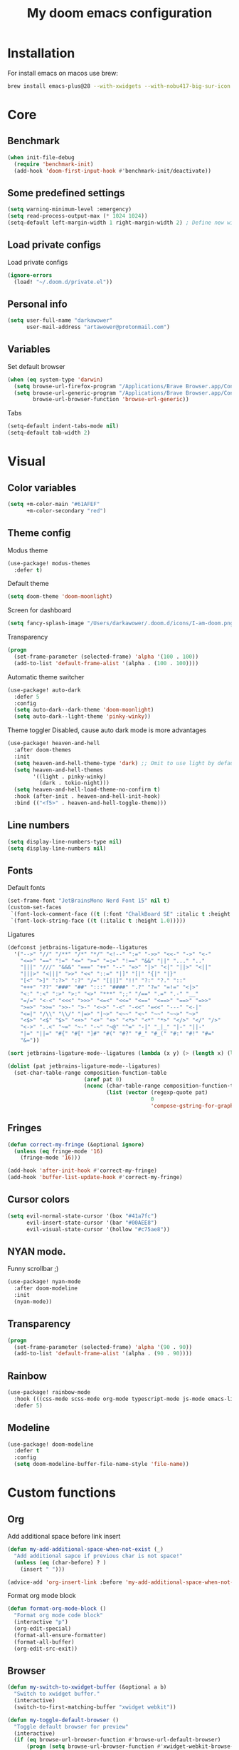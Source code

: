 #+TITLE: My doom emacs configuration
#+STARTUP: content


* Installation
For install emacs on macos use brew:

#+BEGIN_SRC bash :tangle no
brew install emacs-plus@28 --with-xwidgets --with-nobu417-big-sur-icon --with-no-frame-refocus --with-native-comp --with-dbus --with-imagemagick
#+END_SRC
* Core
** Benchmark
#+BEGIN_SRC emacs-lisp
(when init-file-debug
  (require 'benchmark-init)
  (add-hook 'doom-first-input-hook #'benchmark-init/deactivate))
#+END_SRC
** Some predefined settings
#+BEGIN_SRC emacs-lisp
(setq warning-minimum-level :emergency)
(setq read-process-output-max (* 1024 1024))
(setq-default left-margin-width 1 right-margin-width 2) ; Define new widths.
#+END_SRC
** Load private configs
Load private configs
#+BEGIN_SRC emacs-lisp
(ignore-errors
  (load! "~/.doom.d/private.el"))
#+END_SRC
** Personal info
#+BEGIN_SRC emacs-lisp
(setq user-full-name "darkawower"
      user-mail-address "artawower@protonmail.com")
#+END_SRC
** Variables
Set default browser
#+BEGIN_SRC emacs-lisp
(when (eq system-type 'darwin)
  (setq browse-url-firefox-program "/Applications/Brave Browser.app/Contents/MacOS/Brave Browser")
  (setq browse-url-generic-program "/Applications/Brave Browser.app/Contents/MacOS/Brave Browser"
        browse-url-browser-function 'browse-url-generic))

#+END_SRC

Tabs
#+BEGIN_SRC emacs-lisp
(setq-default indent-tabs-mode nil)
(setq-default tab-width 2)
#+END_SRC
* Visual
** Color variables
#+BEGIN_SRC emacs-lisp
(setq +m-color-main "#61AFEF"
      +m-color-secondary "red")
#+END_SRC
** Theme config
Modus theme
#+BEGIN_SRC emacs-lisp
(use-package! modus-themes
  :defer t)
#+END_SRC

Default theme
#+BEGIN_SRC emacs-lisp
(setq doom-theme 'doom-moonlight)
#+END_SRC

Screen for dashboard
#+BEGIN_SRC emacs-lisp
(setq fancy-splash-image "/Users/darkawower/.doom.d/icons/I-am-doom.png")

#+END_SRC

Transparency
#+BEGIN_SRC emacs-lisp
(progn
  (set-frame-parameter (selected-frame) 'alpha '(100 . 100))
  (add-to-list 'default-frame-alist '(alpha . (100 . 100))))
#+END_SRC

Automatic theme switcher

#+BEGIN_SRC emacs-lisp
(use-package! auto-dark
  :defer 5
  :config
  (setq auto-dark--dark-theme 'doom-moonlight)
  (setq auto-dark--light-theme 'pinky-winky))
#+END_SRC

Theme toggler
Disabled, cause auto dark mode is more advantages
#+BEGIN_SRC emacs-lisp :tangle no
(use-package! heaven-and-hell
  :after doom-themes
  :init
  (setq heaven-and-hell-theme-type 'dark) ;; Omit to use light by default
  (setq heaven-and-hell-themes
        '((light . pinky-winky)
          (dark . tokio-night)))
  (setq heaven-and-hell-load-theme-no-confirm t)
  :hook (after-init . heaven-and-hell-init-hook)
  :bind (("<f5>" . heaven-and-hell-toggle-theme)))
#+END_SRC

** Line numbers
#+BEGIN_SRC emacs-lisp
(setq display-line-numbers-type nil)
(setq display-line-numbers nil)
#+END_SRC
** Fonts
Default fonts
#+BEGIN_SRC emacs-lisp
(set-frame-font "JetBrainsMono Nerd Font 15" nil t)
(custom-set-faces
 `(font-lock-comment-face ((t (:font "ChalkBoard SE" :italic t :height 1.0))))
 `(font-lock-string-face ((t (:italic t :height 1.0)))))
#+END_SRC

Ligatures
#+BEGIN_SRC emacs-lisp
(defconst jetbrains-ligature-mode--ligatures
  '("-->" "//" "/**" "/*" "*/" "<!--" ":=" "->>" "<<-" "->" "<-"
    "<=>" "==" "!=" "<=" ">=" "=:=" "!==" "&&" "||" "..." ".."
    "|||" "///" "&&&" "===" "++" "--" "=>" "|>" "<|" "||>" "<||"
    "|||>" "<|||" ">>" "<<" "::=" "|]" "[|" "{|" "|}"
    "[<" ">]" ":?>" ":?" "/=" "[||]" "!!" "?:" "?." "::"
    "+++" "??" "###" "##" ":::" "####" ".?" "?=" "=!=" "<|>"
    "<:" ":<" ":>" ">:" "<>" "***" ";;" "/==" ".=" ".-" "__"
    "=/=" "<-<" "<<<" ">>>" "<=<" "<<=" "<==" "<==>" "==>" "=>>"
    ">=>" ">>=" ">>-" ">-" "<~>" "-<" "-<<" "=<<" "---" "<-|"
    "<=|" "/\\" "\\/" "|=>" "|~>" "<~~" "<~" "~~" "~~>" "~>"
    "<$>" "<$" "$>" "<+>" "<+" "+>" "<*>" "<*" "*>" "</>" "</" "/>"
    "<->" "..<" "~=" "~-" "-~" "~@" "^=" "-|" "_|_" "|-" "||-"
    "|=" "||=" "#{" "#[" "]#" "#(" "#?" "#_" "#_(" "#:" "#!" "#="
    "&="))

(sort jetbrains-ligature-mode--ligatures (lambda (x y) (> (length x) (length y))))

(dolist (pat jetbrains-ligature-mode--ligatures)
  (set-char-table-range composition-function-table
                        (aref pat 0)
                        (nconc (char-table-range composition-function-table (aref pat 0))
                               (list (vector (regexp-quote pat)
                                             0
                                             'compose-gstring-for-graphic)))))
#+END_SRC
** Fringes
#+BEGIN_SRC emacs-lisp
(defun correct-my-fringe (&optional ignore)
  (unless (eq fringe-mode '16)
    (fringe-mode '16)))

(add-hook 'after-init-hook #'correct-my-fringe)
(add-hook 'buffer-list-update-hook #'correct-my-fringe)
#+END_SRC
** Cursor colors
#+BEGIN_SRC emacs-lisp
(setq evil-normal-state-cursor '(box "#41a7fc")
      evil-insert-state-cursor '(bar "#00AEE8")
      evil-visual-state-cursor '(hollow "#c75ae8"))
#+END_SRC
** NYAN mode.
Funny scrollbar ;)
#+BEGIN_SRC emacs-lisp
(use-package! nyan-mode
  :after doom-modeline
  :init
  (nyan-mode))
#+END_SRC
** Transparency
#+BEGIN_SRC emacs-lisp
(progn
  (set-frame-parameter (selected-frame) 'alpha '(90 . 90))
  (add-to-list 'default-frame-alist '(alpha . (90 . 90))))
#+END_SRC
** Rainbow
#+BEGIN_SRC emacs-lisp
(use-package! rainbow-mode
  :hook (((css-mode scss-mode org-mode typescript-mode js-mode emacs-lisp-mode). rainbow-mode))
  :defer 5)
#+END_SRC
** Modeline
#+BEGIN_SRC emacs-lisp
(use-package! doom-modeline
  :defer t
  :config
  (setq doom-modeline-buffer-file-name-style 'file-name))
#+END_SRC
* Custom functions
** Org
Add additional space before link insert
#+BEGIN_SRC emacs-lisp
(defun my-add-additional-space-when-not-exist (_)
  "Add additional sapce if previous char is not space!"
  (unless (eq (char-before) ? )
    (insert " ")))

(advice-add 'org-insert-link :before 'my-add-additional-space-when-not-exist)
#+END_SRC

Format org mode block
#+BEGIN_SRC emacs-lisp
(defun format-org-mode-block ()
  "Format org mode code block"
  (interactive "p")
  (org-edit-special)
  (format-all-ensure-formatter)
  (format-all-buffer)
  (org-edit-src-exit))
#+END_SRC
** Browser
#+BEGIN_SRC emacs-lisp
(defun my-switch-to-xwidget-buffer (&optional a b)
  "Switch to xwidget buffer."
  (interactive)
  (switch-to-first-matching-buffer "xwidget webkit"))

(defun my-toggle-default-browser ()
  "Toggle default browser for preview"
  (interactive)
  (if (eq browse-url-browser-function #'browse-url-default-browser)
      (progn (setq browse-url-browser-function #'xwidget-webkit-browse-url)
             (advice-add 'browse-url :after #'my-switch-to-xwidget-buffer))
    (progn
      (setq browse-url-browser-function #'browse-url-default-browser)
      (advice-remove 'browse-url #'my-switch-to-xwidget-buffer))))
#+END_SRC
** Navigation
#+BEGIN_SRC emacs-lisp
(defun switch-to-first-matching-buffer (regex)
  (switch-to-buffer (car (remove-if-not (apply-partially #'string-match-p regex)
                                        (mapcar #'buffer-name (buffer-list))))))
#+END_SRC

Focus buffer by name
#+BEGIN_SRC emacs-lisp
(defun +select-window-by-name (regexp)
  "Selects the window with buffer NAME"
  (select-window
   (car (seq-filter
     (lambda (window)
       (string-match-p regexp (buffer-name (window-buffer window))))
     (window-list-1 nil 0 t)))))
#+END_SRC

#+RESULTS:
: +select-window-by-name

** Terminal
#+BEGIN_SRC emacs-lisp
(defun my-remove-cr (&optional begin end)
  "Remove line prefixes ending with carriage-return.

BEGIN END specifies region, otherwise works on entire buffer."
  (save-excursion
    (goto-char (or begin (point-min)))
    (while (re-search-forward "^.*\033\\[2K\033\\[1G" end t)
      (replace-match ""))))
#+END_SRC
** Workspaces
#+BEGIN_SRC emacs-lisp
(defun toggle-maximize-buffer () "Maximize buffer"
       (interactive)
       (if (= 1 (length (window-list)))
           (jump-to-register '_)
         (progn
           (window-configuration-to-register '_)
           (delete-other-windows))))
#+END_SRC
** Register copy
Copy selected text to special register
#+BEGIN_SRC emacs-lisp
(defun xah-copy-to-register-1 ()
  "Copy current line or text selection to register 1.
See also: `xah-paste-from-register-1', `copy-to-register'.

;;;; Register copy past
URL `http://xahlee.info/emacs/emacs/elisp_copy-paste_register_1.html'
Version 2017-01-23"
  (interactive)
  (let ($p1 $p2)
    (if (region-active-p)
        (progn (setq $p1 (region-beginning))
               (setq $p2 (region-end)))
      (progn (setq $p1 (line-beginning-position))
             (setq $p2 (l(defun xah-paste-from-register-1 ()
                           "Paste text from register 1.
See also: `xah-copy-to-register-1', `insert-register'.
URL `http://xahlee.info/emacs/emacs/elisp_copy-paste_register_1.html'
Version 2015-12-08"
                           (interactive)
                           (when (use-region-p)
                             (delete-region (region-beginning) (region-end)))
                           (insert-register ?1 t))ine-end-position))))
    (copy-to-register ?1 $p1 $p2)
    (message "Copied to register 1: 「%s」." (buffer-substring-no-properties $p1 $p2))))
#+END_SRC
Paste copied text from register
#+BEGIN_SRC emacs-lisp
(defun xah-paste-from-register-1 ()
  "Paste text from register 1.
See also: `xah-copy-to-register-1', `insert-register'.
URL `http://xahlee.info/emacs/emacs/elisp_copy-paste_register_1.html'
Version 2015-12-08"
  (interactive)
  (when (use-region-p)
    (delete-region (region-beginning) (region-end)))
  (insert-register ?1 t))
#+END_SRC
** Open kitty
#+BEGIN_SRC emacs-lisp
(defun my-open-kitty-right-here ()
  "Open or switch kitty to root directory of current project."
  (interactive)
  (let* ((cmd (concat "open -a kitty.app --args \"cd\" " default-directory)))
    (shell-command cmd)))
#+END_SRC
** Copy file pathts
Copy path current dir
#+BEGIN_SRC emacs-lisp
(defun my-copy-pwd ()
  "Copy PWD command to clipboard"
  (interactive)
  (when (buffer-file-name)
    (kill-new (replace-regexp-in-string " " "\\\\\  " (file-name-directory (buffer-file-name))))))
#+END_SRC

Copy current file name
#+BEGIN_SRC emacs-lisp
(defun my-copy-file-name ()
  "Copy file name command to clipboard"
  (interactive)
  (when (buffer-file-name)
    (kill-new (file-name-nondirectory (buffer-file-name)))))
#+END_SRC

Copy full path
#+BEGIN_SRC emacs-lisp
(defun my-copy-full-path ()
  "Copy full path till file to clipboard"
  (interactive)
  (when (buffer-file-name)
    (kill-new (replace-regexp-in-string " " "\\\\\  " (buffer-file-name)))))
#+END_SRC
** Open vterm for current buffer
#+BEGIN_SRC emacs-lisp
(defun my-vterm-change-current-directory-to-active-buffer-pwd ()
  "Just exec CD to pwd of active buffer."
  (interactive)
  (when-let* ((file-name (buffer-file-name))
              (file-dir (file-name-directory file-name))
              (file-dir (replace-regexp-in-string " " "\\\\\  " file-dir)))
    (message "FILE: %s" file-dir)
    (save-window-excursion
      (switch-to-first-matching-buffer "vterm")
      (vterm-send-C-c)
      (vterm-send-string (concat "cd " file-dir))
      (vterm-send-return)
      )
    (evil-window-down 1)))
#+END_SRC
** Forge open remote file
#+BEGIN_SRC emacs-lisp
(defun my-forge-browse-buffer-file ()
  (interactive)
  (browse-url
   (let
       ((rev (cond ((and (boundp git-timemachine-mode) git-timemachine-mode) (git-timemachine-kill-revision))
                   ((and (boundp magit-gitflow-mode) magit-gitflow-mode) (magit-copy-buffer-revision))
                   (t "master")))
        (repo (forge-get-repository 'stub))
        (file (magit-file-relative-name buffer-file-name))
        (highlight
         (if
             (use-region-p)
             (let ((l1 (line-number-at-pos (region-beginning)))
                   (l2 (line-number-at-pos (- (region-end) 1))))
               (format "#L%d-L%d" l1 l2))
           ""
           )))
     (message "rev: %s" rev)
     (if (not file)
         (if-let ((path (forge--split-remote-url (forge--get-remote))))
                  (message "https://%s/%s/%s/commit/%s" (nth 0 path) (nth 1 path) (nth 2 path) rev)
           (user-error "Cannot browse non-forge remote %s" (forge--get-remote)))

       (forge--format repo "https://%h/%o/%n/blob/%r/%f%L"
                      `((?r . ,rev) (?f . ,file) (?L . ,highlight)))))))
#+END_SRC

#+RESULTS:
: my-forge-browse-buffer-file

** Toggle transparency
#+BEGIN_SRC emacs-lisp
(setq my-transparency-disabled-p t)
(defun my-toggle-transparency ()
  "Toggle transparency"
  (interactive)
  (let* ((not-transparent-p (and (boundp 'my-transparency-disabled-p) my-transparency-disabled-p))
         (alpha (if not-transparent-p 100 95)))
    (setq my-transparency-disabled-p (not not-transparent-p))
    (message "%s" alpha)
    (progn
      (set-frame-parameter (selected-frame) 'alpha `(,alpha . ,alpha))
      (add-to-list 'default-frame-alist `(alpha . (,alpha . ,alpha))))))
#+END_SRC

** Insert TODO attached to current git branch
#+BEGIN_SRC emacs-lisp
(defun my-insert-todo-by-current-git-branch ()
  "Insert todo for current git branch."
  (interactive)
  (let* ((branch-name (magit-get-current-branch))
         (vw (string-match "\\(?1:[A-Za-z0-9]+\/\\)\\(?2:VW-[0-9]+\\)" branch-name))
         (task-number (match-string 2 branch-name))
         (todo-msg (or task-number branch-name)))
    (insert (format "TODO: %s " todo-msg))
    (comment-line 1)
    ;; (forward-line 1)
    (previous-line)
    (end-of-line)
    (indent-according-to-mode)
    (evil-insert 1)))
#+END_SRC

#+RESULTS:
: my-insert-todo-by-current-git-branch

** Sass autofix
For correct work you need to install sass-lint-auto-fix
~yarn global add sass-lint-auto-fix~
#+BEGIN_SRC emacs-lisp
(defun my-run-sass-auto-fix ()
  "Run sass auto fix if cli tool exist"
  (interactive)
  (save-window-excursion
    (let ((default-directory (file-name-directory buffer-file-name)))
      (async-shell-command "sass-lint-auto-fix")
      ;; (revert-buffer-no-confirm)
      (message "SASS FORMATTED"))))
#+END_SRC
* Emacs internal (common)
** Banchmark
*** Profiler
#+BEGIN_SRC emacs-lisp
(use-package! explain-pause-mode
  :defer t)
#+END_SRC
*** Package startup speed
#+BEGIN_SRC emacs-lisp :tangle no
(use-package esup)
;; (package! benchmark-init
#+END_SRC
** Files
*** Dired batteries ;3
Dirvish.
#+BEGIN_SRC emacs-lisp
(use-package! dirvish
  :init
  (dirvish-override-dired-mode)
  :custom
  ;; Go back home? Just press `bh'
  (dirvish-bookmark-entries
   '(("h" "~/"                          "Home")
     ("d" "~/Downloads/"                "Downloads")))
  ;; (dirvish-header-line-format '(:left (path) :right (free-space)))
  (dirvish-mode-line-format ; it's ok to place string inside
   '(:left (sort file-time " " file-size symlink) :right (omit yank index)))
  ;; Don't worry, Dirvish is still performant even you enable all these attributes
  (dirvish-attributes '(all-the-icons file-size collapse subtree-state vc-state git-msg))
  ;; Maybe the icons are too big to your eyes
  (dirvish-all-the-icons-height 0.8)
  ;; In case you want the details at startup like `dired'
  ;; (dirvish-hide-details nil)
  :config
  ;; (dirvish-peek-mode)
  (setq dired-kill-when-opening-new-dired-buffer t)
  (setq dirvish-reuse-session t)
  ;; Dired options are respected except a few exceptions, see *In relation to Dired* section above
  (setq dired-dwim-target t)
  (setq delete-by-moving-to-trash t)
  (setq dirvish-default-layout '(1 0.3 0.7))
  ;; Enable mouse drag-and-drop files to other applications
  (setq dired-mouse-drag-files t)                   ; added in Emacs 29
  (setq mouse-drag-and-drop-region-cross-program t) ; added in Emacs 29
  (setq dired-listing-switches
        "-l --almost-all --human-readable --time-style=long-iso --group-directories-first --no-group")
  (setq dirvish-attributes '(vc-state subtree-state collapse git-msg file-size))
  (advice-add #'+dired/quit-all :after (lambda () (interactive) (dirvish-kill (dirvish-prop :dv))))
  :bind
  ;; Bind `dirvish|dirvish-side|dirvish-dwim' as you see fit
  (("C-c f" . dirvish-fd)
   :map dired-mode-map ; Dirvish respects all the keybindings in this map
   ("h" . dired-up-directory)
   ("j" . dired-next-line)
   ("k" . dired-previous-line)
   ("l" . dired-find-file)
   ("i" . wdired-change-to-wdired-mode)
   ("." . dired-omit-mode)
   ("b"   . dirvish-bookmark-jump)
   ("f"   . dirvish-file-info-menu)
   ("y"   . dirvish-yank-menu)
   ("N"   . dirvish-narrow)
   ("^"   . dirvish-history-last)
   ("s"   . dirvish-quicksort) ; remapped `dired-sort-toggle-or-edit'
   ("?"   . dirvish-dispatch)  ; remapped `dired-summary'
   ("TAB" . dirvish-subtree-toggle)
   ("SPC" . dirvish-history-jump)
   ("M-n" . dirvish-history-go-forward)
   ("M-p" . dirvish-history-go-backward)
   ("M-l" . dirvish-ls-switches-menu)
   ("M-m" . dirvish-mark-menu)
   ("M-f" . dirvish-toggle-fullscreen)
   ("M-s" . dirvish-setup-menu)
   ("M-e" . dirvish-emerge-menu)
   ("M-j" . dirvish-fd-jump)))
#+END_SRC
*** Treemacs
#+BEGIN_SRC emacs-lisp
(use-package! treemacs
  :defer t
  :bind (:map treemacs-mode-map
              ("@" . evil-execute-macro))
  :custom-face
  (font-lock-doc-face ((t (:inherit nil))))
  (doom-themes-treemacs-file-face ((t (:inherit font-lock-doc-face :slant italic))))
  (doom-themes-treemacs-root-face ((t (:inherit nil :slant italic))))
  (treemacs-root-face ((t (:inherit variable-pitch :slant italic))))
  :custom
  (treemacs-width 45)
  :config
  (setq doom-themes-treemacs-theme "doom-colors") ; use "doom-colors" for less minimal icon theme
  (doom-themes-treemacs-config)
  (doom-themes-org-config))
#+END_SRC
** Bookmarks
Bookmark for navigation inside file
#+BEGIN_SRC emacs-lisp
(use-package! bm
  :defer t
  :custom-face
  (bm-face ((t (:foreground ,+m-color-secondary))))
  :bind (("C-M-n" . bm-next)
         ("C-M-p" . bm-previous)
         ("s-b" . bm-toggle)))
#+END_SRC

Doom bookmarks
#+BEGIN_SRC emacs-lisp
(use-package! bookmark
  :defer t
  :config
  (setq bookmark-save-flag 1)
  (setq bookmark-default-file "~/.doom.d/bookmarks"))
#+END_SRC
** Terminal
#+BEGIN_SRC emacs-lisp
(use-package! vterm-toggle
  :defer t
  :bind (:map evil-normal-state-map
              ("SPC t ]" . vterm-toggle-forward)
              ("SPC t [" . vterm-toggle-backward)
              ("SPC t n" . (lambda () (interactive)
                             (let ((current-buffer-name (buffer-name)))
                               (vterm-toggle--new)
                               (delete-window)
                               (display-buffer current-buffer-name)
                               (vterm-toggle-forward))))
              ("SPC t x" . (lambda (args) (interactive "P")
                             (when (string-match "vterm" (buffer-name))
                               (let ((kill-buffer-query-functions nil))
                                 (kill-this-buffer)
                                 (+vterm/toggle args)))))
              ("SPC o h" . (lambda () (interactive)
                             (+vterm/toggle t)))
              ("SPC t h" . vterm-toggle-hide)
              ("SPC t k" . my-open-kitty-right-here))
  :config
  (setq vterm-kill-buffer-on-exit nil)
  (setq vterm-toggle-scope 'project))
#+END_SRC
** Highlgith todos
#+BEGIN_SRC emacs-lisp
(use-package! hl-todo
  :defer 2
  :config
  (setq hl-todo-keyword-faces
        '(("TODO"   . "#E5C07B")
          ("FIXME"  . "#E06C75")
          ("DEBUG"  . "#C678DD")
          ("REFACTOR"  . "#C678DD")
          ("GOTCHA" . "#FF4500")
          ("NOTE"   . "#98C379")
          ("QUESTION"   . "#98C379")
          ("STUB"   . "#61AFEF")))
  (global-hl-todo-mode 1))
#+END_SRC
** Secret mode
Something like screenserver
#+BEGIN_SRC emacs-lisp
(use-package! secret-mode
  :defer t)
#+END_SRC
** Folding
#+BEGIN_SRC emacs-lisp :tangle no
(use-package! origami
  :defer 2
  :bind (:map evil-normal-state-map
              ("SPC z a" . origami-toggle-node)
              ("SPC z r" . origami-open-all-nodes)
              ("SPC z m" . origami-close-all-node))
  :hook ((ng2-html-mode html-mode) . origami-mode))
#+END_SRC
** Outline
#+BEGIN_SRC emacs-lisp
(use-package! outline-minor-faces
  :after outline
  :config (add-hook 'outline-minor-mode-hook
                    'outline-minor-faces-add-font-lock-keywords))
#+END_SRC
** Help tools
*** HOLD Sideline
#+BEGIN_SRC emacs-lisp :tangle no
(use-package! sideline
  :hook (lsp-mode-hook . sideline-mode)
  :init
  (setq sideline-backends-right '(sideline-lsp))
  :defer 2)
#+END_SRC
*** Hydra
#+BEGIN_SRC emacs-lisp
(use-package! hydra
  :defer t)
#+END_SRC

* Keybindings
** Global keys
#+BEGIN_SRC emacs-lisp
(global-set-key (kbd "C-S-k") 'shrink-window)
(global-set-key (kbd "s-y") 'yas-expand)
(global-set-key (kbd "<C-S-up>") 'shrink-window)
(global-set-key (kbd "C-S-j") 'enlarge-window)
(global-set-key (kbd "<C-S-down>") 'enlarge-window)
(global-set-key (kbd "C-S-l") 'enlarge-window-horizontally)
(global-set-key (kbd "C-S-h") 'shrink-window-horizontally)
(global-set-key (kbd "C-c l") 'smerge-keep-lower)
(global-set-key (kbd "C-c u") 'smerge-keep-upper)
(global-set-key (kbd "C-c a") 'smerge-keep-all)
(global-set-key (kbd "C-c j") 'smerge-next)
(global-set-key (kbd "C-c k") 'smerge-prev)

(global-set-key (kbd "s-e") 'emmet-expand-line)
(global-set-key (kbd "C-s") 'save-buffer)
(define-key evil-normal-state-map (kbd "SPC w w") 'ace-window)
#+END_SRC

** Multilanguage
Use keys independ off current language pair
#+BEGIN_SRC emacs-lisp
(use-package! reverse-im
  :defer 5
  :config
  (reverse-im-activate "russian-computer"))
#+END_SRC
** Evil
More info could be found [[https://github.com/noctuid/evil-guide][here]] sd
** Evil leader
#+BEGIN_SRC emacs-lisp
(use-package! evil-leader
  :after evil
  :bind (:map evil-normal-state-map
         ("f" . avy-goto-word-1)
         ("SPC n r f" . org-roam-node-find)
         ("SPC t a" . treemacs-add-project-to-workspace)
         ("SPC g t" . git-timemachine)
         ;; Compilation
         ("SPC c v" . (lambda ()
                        (interactive)
                        (compilation-display-error)
                        (+select-window-by-name "*compilation.*")))
         ;; CUSTOM
         ("SPC t i" . my-insert-todo-by-current-git-branch)
         ;; Org mode
         ("SPC d t" . org-time-stamp-inactive)
         ("SPC d T" . org-time-stamp)
         ("SPC r p" . +python/open-ipython-repl)
         ("SPC r n" . nodejs-repl)
         ("SPC t t" . ivy-magit-todos)
         ("SPC v t t" . my-toggle-transparency)
         ;; TODO: add check might be roam buffer already opened?
         ("SPC r u" . (lambda () (interactive)
                        (org-roam-ui-open)
                        (run-at-time "0.3 sec" nil (lambda () (org-roam-ui-sync-theme) (my-switch-to-xwidget-buffer)))))
         ("SPC j" . ace-window)
         ("SPC w f" . ace-window)
         ("s-Y" . xah-paste-from-register-1)
         ("s-p" . yank-from-kill-ring)
         ("s-r" . (lambda () (interactive) (set-mark-command nil) (evil-avy-goto-char)))
         ("SPC y k" . yank-from-kill-ring)
         ("s-." . ace-window)
         ;; Git
         ("SPC g o f" . my-forge-browse-buffer-file)
         :map evil-insert-state-map
         ("s-Y" . xah-copy-to-register-1)
         ("s-P" . xah-paste-from-register-1)
         ("s-p" . yank-from-kill-ring)
         ("s-." . ace-window)
         :map evil-visual-state-map
         ("s-Y" . xah-copy-to-register-1)
         ("s-P" . xah-paste-from-register-1)
         ("s-." . ace-window)
         ("SPC r r" . query-replace))
  :init
  (global-evil-leader-mode)
  :config
  (setq-default evil-kill-on-visual-paste nil)
  (evil-leader/set-key
    ;; "f" 'evil-find-char
    "f" 'avy-goto-char
    "b" 'my-switch-to-xwidget-buffer
    "x" 'my-ecmascript-formatter
    "k" 'save-buffer-without-dtw
    "w" 'avy-goto-word-0
    "]" 'flycheck-next-error
    "[" 'flycheck-previous-error

    "d" 'dap-debug
    "\\" 'ace-window

    "o" 'org-mode
    "q" 'kill-current-buffer
    "v" 'vterm
    "`" 'vterm-toggle-cd
    "i" 'git-messenger:popup-message
    "t" 'google-translate-smooth-translate
    "T" 'google-translate-query-translate

    "a" 'counsel-org-agenda-headlines
    "c" 'dired-create-empty-file
    "p" '+format/buffer
    "s" 'publish-org-blog
    "g" 'ace-window
    ;; Evil
    "=" 'evil-record-macro
    "-" 'evil-execute-macro
    "0" 'my-toggle-default-browser
    ;; "=" 'kmacro-start-macro-or-insert-counter
    ;; Lsp
    "h" 'lsp-ui-doc-show
    "e" 'lsp-treemacs-errors-list
    "l" 'lsp-execute-code-action

    "r" 'treemacs-select-window

    "m" 'toggle-maximize-buffer
    "y" 'yas-expand))
#+END_SRC

** Evil quick jump to bracket
#+BEGIN_SRC emacs-lisp
(use-package! evil-matchit
  :defer t)

(evilmi-load-plugin-rules '(ng2-html-mode) '(html))
(global-evil-matchit-mode 1)

#+END_SRC
* Navigation
** Quick navigation
#+BEGIN_SRC emacs-lisp
(use-package! avy
  :defer t
  :bind (:map evil-normal-state-map
              ("SPC k l" . avy-kill-whole-line)
              ("SPC k r" . avy-kill-region))
  :custom
  (avy-single-candidate-jump t)
  (avy-keys '(?w ?e ?r ?t ?y ?u ?i ?o ?p ?a ?s ?d ?f ?g ?h ?j ?k ?l ?z ?x ?c ?v ?b ?n ?m)))
#+END_SRC
** Quick switcher betwee windows
#+BEGIN_SRC emacs-lisp
#+END_SRC
* Compilation
** Vertico
#+BEGIN_SRC emacs-lisp
(use-package! vertico
  :defer t
  :bind (:map vertico-map
              ("C-d" . (lambda ()
                         (interactive)
                         (kill-whole-line)
                         (insert "~/")))
              ("C-o" . (lambda ()
                         (interactive)
                         (embark-act)))
              ("C-r" . (lambda ()
                         (interactive)
                         (kill-whole-line)
                         (insert "/")))
              ("s-<return>" . vertico-exit-input)))
#+END_SRC
* Productivity
** Time track
Best time tracker resource
#+BEGIN_SRC emacs-lisp
(use-package! wakatime-mode
  :defer 3
  :config
  (global-wakatime-mode))
#+END_SRC
** TODO Ui widget
My custom package for quick showing wakatime statistic
/Need to fix modeline elem, also warkning about lambda/
#+BEGIN_SRC emacs-lisp
(use-package! wakatime-ui
  :load-path "~/.doom.d/"
  :defer 4
  :custom
  ;; (wakatim-ui-schedule-url "https://wakatime.com/share/@darkawower/bb8cf0d7-3554-4297-ac4d-01f8a155073c.svg")
  (wakatim-ui-schedule-url "https://wakatime.com/share/@darkawower/af1bfb85-2c8b-44e4-9873-c4a91b512e8d.png")
  :config
  (wakatime-ui-mode))
#+END_SRC
* Spell checker
** Spelling
#+BEGIN_SRC emacs-lisp
(defun my-set-spellfu-faces ()
  "Set faces for correct spell-fu working"
  (interactive)
  (setq spell-fu-faces-include '(tree-sitter-hl-face:comment
                                 tree-sitter-hl-face:doc
                                 tree-sitter-hl-face:string
                                 tree-sitter-hl-face:function
                                 tree-sitter-hl-face:variable
                                 tree-sitter-hl-face:type
                                 tree-sitter-hl-face:method
                                 tree-sitter-hl-face:function.method
                                 tree-sitter-hl-face:function.special
                                 tree-sitter-hl-face:attribute
                                 font-lock-comment-face
                                 font-lock-doc-face
                                 font-lock-string-face
                                 lsp-face-highlight-textual
                                 default))
  (setq spell-fu-faces-exclude (append spell-fu-faces-exclude
                                       '(diredfl-file-name))))
(use-package! spell-fu
  :bind (:map evil-normal-state-map
              ("z g" . spell-fu-word-add))
  :defer 2
  :config
  (setq ispell-program-name "aspell")
  (setq spell-fu-directory "~/.doom.d/dictionary")
  (setq ispell-program-name "aspell"
        ;;           ;; Notice the lack of "--run-together"
        ispell-extra-args '("--sug-mode=ultra" "--lang=en_US" "--run-together" "--run-together-limit=56"))
  (setq spell-fu-ignore-modes '(dired-mode vterm-mode elfeed-search-mode))

  (add-hook 'spell-fu-mode-hook
            (lambda ()
              (spell-fu-dictionary-add (spell-fu-get-ispell-dictionary "en"))
              (spell-fu-dictionary-add (spell-fu-get-ispell-dictionary "ru"))
              (spell-fu-dictionary-add
               (spell-fu-get-personal-dictionary "en-personal" "/Users/darkawower/.doom.d/dictionary/.pws"))
              (spell-fu-dictionary-add
               (spell-fu-get-personal-dictionary "ru-personal" "/Users/darkawower/.doom.d/dictionary/ru.pws"))))

  ;; Camel case support
  (setq-default spell-fu-word-regexp
                (rx
                 (or
                  ;; lowercase
                  (seq
                   (one-or-more lower)
                   (opt
                    (any "'’")
                    (one-or-more lower)
                    word-end))

                  ;; capitalized
                  (seq
                   upper
                   (zero-or-more lower)
                   (opt
                    (any "'’")
                    (one-or-more lower)
                    word-end))

                  ;; uppercase
                  (seq
                   (one-or-more upper)
                   (opt
                    (any "'’")
                    (one-or-more upper)
                    word-end)))))

  (defun cs/spell-fu-check-range (pos-beg pos-end)
    (let (case-fold-search)
      (spell-fu-check-range-default pos-beg pos-end)))

  (setq-default spell-fu-check-range #'cs/spell-fu-check-range)
  (global-spell-fu-mode)
  (my-set-spellfu-faces))
#+END_SRC
** Grammar
#+BEGIN_SRC emacs-lisp
(use-package! lsp-grammarly
  :defer t)
  ;; :hook (text-mode . (lambda ()
  ;;                      (require 'lsp-grammarly)
  ;;                      (lsp-deferred))))
#+END_SRC
** Google translate
#+BEGIN_SRC emacs-lisp
(use-package! google-translate
  :defer 10
  :bind
  (:map google-translate-minibuffer-keymap
        ("C-k" . google-translate-next-translation-direction)
        ("C-n" . google-translate-next-translation-direction)
        ("C-l" . google-translate-next-translation-direction))
  :config
  (require 'google-translate-smooth-ui)
  (setq google-translate-backend-method 'curl)
  (setq google-translate-pop-up-buffer-set-focus t)
  (setq google-translate-translation-directions-alist
        '(("en" . "ru") ("ru" . "en") ))
  (defun google-translate--search-tkk () "Search TKK." (list 430675 2721866130)))
#+END_SRC
* Programming
** Error check
*** Flycheck
#+BEGIN_SRC emacs-lisp
(use-package! flycheck
  :defer 2
  :bind (:map evil-normal-state-map
              ("SPC f ]" . flycheck-next-error)
              ("SPC f [" . flycheck-previous-error)
              ("SPC e l" . flycheck-list-errors)))
#+END_SRC

** Formatters
#+BEGIN_SRC emacs-lisp
(use-package! format-all
  :defer t
  ;; :hook ((js2-mode typescript-mode ng2-html-mode ng2-ts-mode go-mode) . format-all-mode)
  :hook ((json-mode go-mode dart-mode) . format-all-mode)
  :config
  (add-to-list '+format-on-save-enabled-modes 'typescript-mode t)
  (add-to-list '+format-on-save-enabled-modes 'ng2-mode t)
  (add-to-list '+format-on-save-enabled-modes 'js2-mode t))
#+END_SRC

Prettier
#+BEGIN_SRC emacs-lisp
(use-package! prettier
  :defer 5
  :hook ((typescript-tsx-mode typescript-mode js2-mode json-mode ng2-mode ng2-html-mode html-mode) . prettier-mode)
  ;; :config
  ;; ;; This should prevent reset of encoding
  ;; (defun custom-prettier ()
  ;;   (interactive)
  ;;   (when (member major-mode '(js2-mode typescript-mode typescript-tsx-mode ng2-html-mode vue-mode web-mode ng2-ts-mode))
  ;;     (prettier-prettify)))
  ;; (add-hook 'before-save-hook #'custom-prettier t)
  ;; :hook ((js2-mode typescript-mode ng2-html-mode vue-mode web-mode) . prettier-mode)
  )
#+END_SRC

#+RESULTS:
| prettier-mode | er/add-html-mode-expansions | tree-sitter-hl-mode | emmet-mode | auto-rename-tag-mode |

** Editing
*** Quick log inserting
#+BEGIN_SRC emacs-lisp
(use-package! turbo-log
  :defer t
  :bind (("C-s-l" . turbo-log-print)
         ("C-s-i" . turbo-log-print-immediately)
         ("C-s-h" . turbo-log-comment-all-logs)
         ("C-s-s" . turbo-log-uncomment-all-logs)
         ("C-s-x" . turbo-log-delete-all-logs)
         ("C-s-[" . turbo-log-paste-as-logger )
         ("C-s-]" . turbo-log-paste-as-logger-immediately))
  :custom
  (turbo-log-allow-insert-without-tree-sitter-p t)
  ;; (turbo-log-payload-format-template "")
  ;; (turbo-log-payload-format-template "\x1b[35m%s: ")
  (turbo-log-payload-format-template "%s: ")
  :config
  (turbo-log-configure
   :modes (typescript-mode js2-mode web-mode ng2-ts-mode js-mode)
   :strategy merge
   :post-insert-hooks (prettier-prettify lsp)
   :msg-format-template "'🦄: %s'"))
#+END_SRC
*** HOLD Autopair mode
NOTE: this package is used instead of electric pair mode
cause its simple, and it works in all cases.
#+BEGIN_SRC emacs-lisp :tangle no
(use-package! autopair
  :defer 5
  :config
  (autopair-global-mode))
#+END_SRC
*** HOLD Undo system
#+BEGIN_SRC emacs-lisp :tangle no
(use-package! vundo
  :defer 1
  :config
  ;; Take less on-screen space.
  (setq vundo-compact-display t)

  ;; Better contrasting highlight.
  (custom-set-faces
   '(vundo-node ((t (:foreground "#808080"))))
   '(vundo-stem ((t (:foreground "#808080"))))
   '(vundo-highlight ((t (:foreground "#FFFF00")))))

  ;; Use `HJKL` VIM-like motion, also Home/End to jump around.
  (define-key vundo-mode-map (kbd "l") #'vundo-forward)
  (define-key vundo-mode-map (kbd "<right>") #'vundo-forward)
  (define-key vundo-mode-map (kbd "h") #'vundo-backward)
  (define-key vundo-mode-map (kbd "<left>") #'vundo-backward)
  (define-key vundo-mode-map (kbd "j") #'vundo-next)
  (define-key vundo-mode-map (kbd "<down>") #'vundo-next)
  (define-key vundo-mode-map (kbd "k") #'vundo-previous)
  (define-key vundo-mode-map (kbd "<up>") #'vundo-previous)
  (define-key vundo-mode-map (kbd "<home>") #'vundo-stem-root)
  (define-key vundo-mode-map (kbd "<end>") #'vundo-stem-end)
  (define-key vundo-mode-map (kbd "q") #'vundo-quit)
  (define-key vundo-mode-map (kbd "C-g") #'vundo-quit)
  (define-key vundo-mode-map (kbd "RET") #'vundo-confirm))

(use-package! undo-fu-session
  :defer 1
  :config
  (global-undo-fu-session-mode))

(with-eval-after-load 'evil (evil-define-key 'normal 'global (kbd "C-M-u") 'vundo))
#+END_SRC
*** Automatic rename html/xml tags
#+BEGIN_SRC emacs-lisp
(use-package! auto-rename-tag
  :defer t
  :hook ((html-mode ng2-html-mode-hook vue-mode web-mode) . auto-rename-tag-mode)
  :config
  (auto-rename-tag-mode 1))
#+END_SRC
*** Case converter
Allow to transform PASCAL_CASE -> camelCase -> snake_case
#+BEGIN_SRC emacs-lisp
(use-package! string-inflection
  :defer t
  :bind ("C-s-c" . string-inflection-all-cycle))
#+END_SRC
** Help tools
*** Type from json
#+BEGIN_SRC emacs-lisp
(use-package! quicktype
  :defer t
  :bind (("C-x j v" . quicktype-json-to-type)
         ("C-x j p" . quicktype-paste-json-as-type)
         ("C-x j q" . quicktype)))
#+END_SRC
** LSP
*** Common lsp
#+BEGIN_SRC emacs-lisp
(use-package! lsp
  :hook ((clojure-mode
          scss-mode
          go-mode
          css-mode
          js-mode
          typescript-mode
          vue-mode
          web-mode
          ng2-html-mode
          ng2-ts-mode
          python-mode
          dart-mode
          typescript-tsx-mode) . lsp-deferred)
  :bind (:map evil-normal-state-map
              ("SPC f n" . flycheck-next-error)
              ("g i" . lsp-goto-implementation)
              ("SPC l a" . lsp-execute-code-action)
              ("SPC l r" . lsp-find-references)
              ("SPC l w" . lsp-restart-workspace)
              ("SPC r l" . lsp))
  :custom
  (lsp-headerline-breadcrumb-enable nil)
  (lsp-idle-delay 0.3)
  (lsp-enable-on-type-formatting nil)
  (lsp-eldoc-render-all nil)
  (lsp-prefer-flymake nil)
  (lsp-modeline-diagnostics-scope :workspace)
  (lsp-clients-typescript-server-args '("--stdio" "--tsserver-log-file" "/dev/stderr"))
  (lsp-yaml-schemas '((kubernetes . ["/auth-reader.yaml", "/deployment.yaml"])))
  ;; Disable bottom help info
  (lsp-signature-render-documentation nil)
  (lsp-signature-auto-activate nil)
  ;; (lsp-use-plists t)
  (lsp-enable-file-watchers nil)
  (lsp-file-watch-threshold 5000)
  :config
  (setq lsp-javascript-display-return-type-hints t)
  (setq lsp-json-schemas
        `[
          (:fileMatch ["ng-openapi-gen.json"] :url "https://raw.githubusercontent.com/cyclosproject/ng-openapi-gen/master/ng-openapi-gen-schema.json")
          (:fileMatch ["package.json"] :url "http://json-schema.org/draft-07/schema")
          ])
  (set-face-attribute 'lsp-face-highlight-read nil :background "#61AFEF")
  ;; Flycheck patch checkers
  (require 'flycheck)
  (require 'lsp-diagnostics)
  (lsp-diagnostics-flycheck-enable)
  ;; Golang
  (defun lsp-go-install-save-hooks ()
    (flycheck-add-next-checker 'lsp '(warning . go-gofmt) 'append)
    (flycheck-add-next-checker 'lsp '(warning . go-golint))
    (flycheck-add-next-checker 'lsp '(warning . go-errcheck))
    (flycheck-add-next-checker 'lsp '(warning . go-staticcheck))

    (add-hook 'before-save-hook #'lsp-format-buffer t t)
    (add-hook 'before-save-hook #'lsp-organize-imports t t))

  (add-hook 'go-mode-hook #'lsp-go-install-save-hooks)

  (setq lsp-idle-delay 0.5
        lsp-enable-symbol-highlighting t
        lsp-enable-snippet nil  ;; Not supported by company capf, which is the recommended company backend
        lsp-pyls-plugins-flake8-enabled nil)

  (setq lsp-disabled-clients '(html html-ls))
  (add-to-list 'lsp-file-watch-ignored "[/\\\\]\\venv\\'")
  (add-to-list 'lsp-file-watch-ignored "[/\\\\]\\pyenv\\'")
  (add-to-list 'lsp-file-watch-ignored "[/\\\\]\\.cache\\'")
  (set-face-attribute 'lsp-face-highlight-textual nil :background "#c0caf5")
  (setq lsp-eldoc-hook nil))
#+END_SRC
*** TODO Flutter (dart)
#+BEGIN_SRC emacs-lisp
  (use-package! lsp-dart
    :defer t
    :hook (dart-mode . (lambda () (interactive)
                         (add-hook 'after-save-hook
                                   (lambda ()
                                     ;; (flutter-run-or-hot-reload)
                                     (flutter-hot-restart)
                                     (message "flutter restarted")
                                     )
                                   t t)))
    :custom
    (lsp-dart-dap-flutter-hot-reload-on-save t)
    :config
    (defun lsp-dart-flutter-widget-guide--add-overlay-to (buffer line col string)
      "Add to BUFFER at LINE and COL a STRING overlay."
      (save-excursion
        (goto-char (point-min))
        (forward-line line)
        (move-to-column col)
        (when (string= lsp-dart-flutter-widget-guide-space (string (following-char)))
          (let ((ov (make-overlay (point) (1+ (point)) buffer)))
            (overlay-put ov 'category 'lsp-dart-flutter-widget-guide)
            (overlay-put ov 'display (propertize string
                                                 'face 'custom-comment-tag)))))))
#+END_SRC

#+RESULTS:
| (lambda nil (interactive) (add-hook 'after-save-hook (lambda nil (flutter-hot-restart) (message flutter restarted)) t t)) | (lambda nil (interactive) (add-hook 'after-save-hook (lambda nil (flutter-run-or-hot-reload) (message flutter restarted)) t t)) | flutter-test-mode | lsp-deferred | format-all-mode | rainbow-delimiters-mode |


*** Yaml lsp
#+BEGIN_SRC emacs-lisp
(use-package! lsp-yaml
  :defer t
  :hook (yaml-mode . lsp-mode))
#+END_SRC
*** LSP ui
#+BEGIN_SRC emacs-lisp
(use-package! lsp-ui
  :after lsp-mode
  :hook (lsp-mode . lsp-ui-mode)
  :config
  (setq lsp-ui-sideline-diagnostic-max-line-length 100
        lsp-ui-sideline-diagnostic-max-lines 8
        lsp-ui-doc-delay 2
        lsp-ui-doc-position 'top
        lsp-ui-doc-show-with-mouse nil
        lsp-ui-doc-border +m-color-main))
#+END_SRC
** Tree sitter (AST)
#+BEGIN_SRC emacs-lisp
(use-package! tree-sitter-langs)

(use-package! tree-sitter
  :after (tree-sitter-langs spell-fu)
  :hook ((go-mode typescript-mode css-mode typescript-tsx-mode html-mode scss-mode ng2-mode js-mode python-mode rust-mode ng2-ts-mode ng2-html-mode) . tree-sitter-hl-mode)
  :init
  (setq tsc-dyn-get-from nil)
  :config
  (setq tsc-dyn-get-from '(:github))
  (setq tsc-dyn-get-from nil)
  (advice-add 'tree-sitter-hl-mode :before 'my-set-spellfu-faces)
  (push '(ng2-html-mode . html) tree-sitter-major-mode-language-alist)
  (push '(ng2-ts-mode . typescript) tree-sitter-major-mode-language-alist)
  (push '(scss-mode . css) tree-sitter-major-mode-language-alist)
  (push '(scss-mode . typescript) tree-sitter-major-mode-language-alist)
  (tree-sitter-require 'tsx)
  (add-to-list 'tree-sitter-major-mode-language-alist '(typescript-tsx-mode . tsx)))

(use-package! tree-edit
  :defer t)

(use-package! evil-tree-edit
  :after tree-edit)

#+END_SRC

*** Edit throught emacs
#+BEGIN_SRC emacs-lisp
(use-package! tree-edit
  :defer t)

(use-package! evil-tree-edit
  :after tree-edit)

#+END_SRC
*** TEST Tree sitter docs
#+BEGIN_SRC emacs-lisp
(use-package ts-docstr
  :after tree-sitter
  :config
  (setq ts-docstr-key-support t)
  (setq ts-docstr-ask-on-enable t))
#+END_SRC
** Compilation
#+BEGIN_SRC emacs-lisp
(defun compile-eslint--find-filename ()
  "Find the filename for current error."
  (save-match-data
    (save-excursion
      (when (re-search-backward (rx bol (group "/" (+ any)) eol))
        (list (match-string 1))))))

;; (use-package! compile
;;   :defer t
;;   :config
(after! compile
  (setq compilation-scroll-output t)
  (setq compilation-error-regexp-alist '())
  (setq compilation-error-regexp-alist-alist '())


  ;; eslint https://github.com/Fuco1/compile-eslint/blob/master/compile-eslint.el
  (when (not compilation-error-regexp-alist-alist)
    (setq compilation-error-regexp-alist-alist '()))

  (let ((form `(eslint
                ,(rx-to-string
                  '(and (group (group (+ digit)) ":" (group (+ digit)))
                        (+ " ") (or "error" "warning")))
                compile-eslint--find-filename
                2 3 2 1)))

    (if (assq 'eslint compilation-error-regexp-alist-alist)
        (setf (cdr (assq 'eslint compilation-error-regexp-alist-alist)) (cdr form))
      (push form compilation-error-regexp-alist-alist)))
  (push 'eslint compilation-error-regexp-alist)



  (add-to-list 'compilation-error-regexp-alist '("^[[:blank:]]*\\([/_-\\.[:alnum:]]+\\):\\([[:digit:]]+\\):\\([[:digit:]]+\\) - error.*$" 1 2 3))
  ;; React
  (add-to-list 'compilation-error-regexp-alist '("[[:blank:]]*\\([/_\\.[:alnum:]-]+\\):\\([[:digit:]]+\\):\\([[:digit:]]+\\) - error.*$" 1 2 3))
  ;; Angular
  (add-to-list 'compilation-error-regexp-alist '("^Error: \\([_[:alnum:]-/.]*\\):\\([0-9]+\\):\\([0-9]+\\)" 1 2 3)))
#+END_SRC

#+RESULTS:
| (^Error: \([_[:alnum:]-/.]*\):\([0-9]+\):\([0-9]+\) 1 2 3) | ([[:blank:]]*\([/_\.[:alnum:]-]+\):\([[:digit:]]+\):\([[:digit:]]+\) - error.*$ 1 2 3) | (^[[:blank:]]*\([/_-\.[:alnum:]]+\):\([[:digit:]]+\):\([[:digit:]]+\) - error.*$ 1 2 3) | eslint |

** Autocomplete
*** Company mode
#+BEGIN_SRC emacs-lisp
(use-package! company
  :defer t
  :bind (:map evil-insert-state-map ("C-'" . company-yasnippet)
         :map company-active-map
         ("<escape>" . (lambda () (interactive)
                         (company-cancel)
                         (evil-normal-state))))
  :config
  (setq company-idle-delay 0.2)
  (setq company-quick-access-modifier 'super)
  (setq company-show-quick-access t)
  (setq company-minimum-prefix-length 1)
  (setq company-dabbrev-char-regexp "[A-z:-]")
  (custom-set-variables
   '(company-quick-access-keys '("1" "2" "3" "4" "5" "6" "7" "8" "9" "0"))
   '(company-quick-access-modifier 'super)))
#+END_SRC

#+RESULTS:
| lambda | nil | (interactive) | (company-cancel) | (evil-normal-state) |

*** Copilot
#+BEGIN_SRC emacs-lisp
(use-package! copilot
  :defer 5
  :bind
  ("s-]" . copilot-next-completion)
  ("s-[" . copilot-previous-completion)
  ("s-l" . copilot-accept-completion)
  ("s-j" . copilot-complete)
  ("s-;" . copilot-accept-completion-by-word)
  ;; :custom
  ;; (copilot-idle-delay 0.5)
  :config
  (setq copilot--previous-point nil)
  (setq copilot--previous-window-width nil)
  (copilot-diagnose)

  (defun copilot--preserve-positions ()
    (setq copilot--previous-point (point))
    (setq copilot--previous-window-width (blamer--real-window-width)))

  (defun copilot--positions-changed-p ()
    (or (not (equal (point)  copilot--previous-point))
        (not (equal (window-width) copilot--previous-window-width))))


  (defun copilot--rerender ()
    (when-let ((copilot--changed (copilot--positions-changed-p)))
      (copilot-clear-overlay)
      (copilot--preserve-positions)
      (blamer--clear-overlay)
      (when (evil-insert-state-p) (copilot-complete))))

  (add-hook 'post-command-hook #'copilot--rerender)
  ;; (add-hook 'evil-insert-state-exit-hook 'copilot-clear-overlay)
  (add-hook 'evil-insert-state-entry-hook (lambda ()
                                            (setq blamer--block-render-p t)
                                            (blamer--clear-overlay)))
  (add-hook 'evil-normal-state-entry-hook (lambda ()
                                            (message "Okay, now blamer should works correctly!")
                                            (setq blamer--block-render-p nil)
                                            (copilot-clear-overlay)))
  ;; (copilot-clear-overlay)) nil t)
  )
#+END_SRC
** Collaborations
#+BEGIN_SRC emacs-lisp
(use-package! floobits
  :defer t)
#+END_SRC
** Debug
#+BEGIN_SRC emacs-lisp
(use-package! dap-mode
  :defer t
  :bind (:map evil-normal-state-map
              ("SPC d n" . dap-next)
              ("SPC d i" . dap-step-in)
              ("SPC d o" . dap-step-out)
              ("SPC d c" . dap-continue)
              ("SPC d Q" . dap-disconnect)
              ("SPC d q" . dap-disconnect)
              ("SPC d d" . (lambda () (interactive)
                             (call-interactively #'dap-debug)
                             (set-window-buffer nil (current-buffer))))
              ("SPC d r" . dap-debug-recent)
              ("SPC d l" . dap-ui-locals)
              ("SPC d b" . dap-ui-breakpoints)
              ("SPC d s" . dap-ui-sessions)
              ("SPC d e" . dap-debug-last)
              ("SPC d p" . (lambda () (interactive)
                             (set-window-buffer nil (current-buffer))
                             (dap-breakpoint-toggle)))
              ("SPC d e" . dap-debug-edit-template))
  :init
  (dap-mode 1)
  (setq dap-auto-configure-features '(sessions locals))
  (require 'dap-go)
  (require 'dap-node))
#+END_SRC
* Programming languages and tools
** Emacs lisp
#+BEGIN_SRC emacs-lisp
(use-package! elisp-mode
  :defer t
  :hook ((emacs-lisp-mode . paren-face-mode)
         (emacs-lisp-mode . rainbow-delimiters-mode-disable))

  :bind (("C-c o" . outline-cycle)
         ("C-c r" . outline-show-all)
         ("C-c m" . outline-hide-body)
         ("C-c ]" . outline-next-heading)
         ("C-c [" . outline-previous-heading)
         ("C-c c" . counsel-outline)
         ("C-c e" . outline-hide-entry)
         ("C-c t" . outline-toggle-children)
         ("C-c b" . outline-cycle-buffer))
  :config
  (setq rainbow-delimiters-mode -1))
#+END_SRC

Package development. Building.
#+BEGIN_SRC emacs-lisp
(use-package! package-build
  :defer t)
#+END_SRC

Linter for custom packages
#+BEGIN_SRC emacs-lisp
(use-package! package-lint
  :defer t)
#+END_SRC
** Clojure
#+BEGIN_SRC emacs-lisp
(use-package! clojure-mode
  :hook ((clojure-mode . format-all-mode)
         (clojure-mode . paren-face-mode))
  :defer t)
#+END_SRC

REPL
#+BEGIN_SRC emacs-lisp
(use-package! cider
  :defer t)
#+END_SRC
** Typescript
#+BEGIN_SRC emacs-lisp
(setenv "TSSERVER_LOG_FILE" "/tmp/tsserver.log")
(use-package! typescript-mode
  :defer 10
  :config
  (setq typescript-indent-level 2)
  (add-to-list 'auto-mode-alist '("\.ts\'" . typescript-mode)))
#+END_SRC
** Angular
#+BEGIN_SRC emacs-lisp
(use-package! ng2-mode
  :after typescript-mode
  :hook (ng2-html-mode . web-mode)
  :config
  ;; (add-to-list 'lsp-disabled-clients 'deno-ls)
  (setq lsp-clients-angular-language-server-command
        '("/opt/homebrew/opt/node@14/bin/node"
          "/opt/homebrew/lib/node_modules/@angular/language-server"
          "--ngProbeLocations"
          "/opt/homebrew/lib/node_modules"
          ;; "/usr/local/lib/node_modules"
          "--tsProbeLocations"
          ;; "/usr/local/lib/node_modules"
          "/opt/homebrew/lib/node_modules"
          "--stdio")))
#+END_SRC
** Javascript
#+BEGIN_SRC emacs-lisp
(use-package! js2-mode
  :defer t
  :hook (js2-mode . js2-highlight-unused-variables-mode))
#+END_SRC
*** Node REPL
#+BEGIN_SRC emacs-lisp
(use-package! nodejs-repl
  :defer t)
#+END_SRC

** NPM
#+BEGIN_SRC emacs-lisp
(use-package! npm
  :defer t)
#+END_SRC
** Golang
#+BEGIN_SRC emacs-lisp
(use-package! go-playground
  :defer t)
#+END_SRC
** Rust
#+BEGIN_SRC emacs-lisp
(defun rk/rustic-mode-hook ()
  ;; so that run C-c C-c C-r works without having to confirm, but don't try to
  ;; save rust buffers that are not file visiting. Once
  ;; https://github.com/brotzeit/rustic/issues/253 has been resolved this should
  ;; no longer be necessary.
  (when buffer-file-name
    (setq-local buffer-save-without-query t)))

(use-package! rustic
  :defer t
  :bind (:map rustic-mode-map
              ("M-j" . lsp-ui-imenu)
              ("M-?" . lsp-find-references)
              ("C-c C-c l" . flycheck-list-errors)
              ("C-c C-c a" . lsp-execute-code-action)
              ("C-c C-c r" . lsp-rename)
              ("C-c C-c q" . lsp-workspace-restart)
              ("C-c C-c Q" . lsp-workspace-shutdown)
              ("C-c C-c s" . lsp-rust-analyzer-status))
  :config
  ;; uncomment for less flashiness
  ;; (setq lsp-eldoc-hook nil)
  ;; (setq lsp-enable-symbol-highlighting nil)
  ;; (setq lsp-signature-auto-activate nil)
  ;; comment to disable rustfmt on save
  (setq rustic-format-on-save t
        rustic-format-display-method 'ignore)
  (add-hook 'rustic-mode-hook 'rk/rustic-mode-hook))
#+END_SRC

** Python
*** Mode
#+BEGIN_SRC emacs-lisp
(use-package! python-mode
  :defer t
  :hook (python-mode . format-all-mode)
  :config
  (setq python-indent-level 4)
  (add-hook 'python-mode-hook
            (lambda ()
              (require 'lsp-pyright)
              (lsp-deferred)
              (setq indent-tabs-mode nil)
              (setq tab-width 4))))
#+END_SRC
*** LSP
#+BEGIN_SRC emacs-lisp
(setq lsp-pyright-multi-root nil)
(use-package! lsp-pyright
  :defer t
  :config
  (setq lsp-pyright-auto-import-completions t)
  (setq lsp-pyright-auto-search-paths t)
  (setq lsp-pyright-log-level "trace")
  (setq lsp-pyright-multi-root nil)
  (setq lsp-pyright-use-library-code-for-types t)
  (setq lsp-pyright-venv-directory "/Users/darkawower/.local/share/virtualenvs/spice-farm-YhO8T07I")
  (setq lsp-pyright-diagnostic-mode "workspace"))
#+END_SRC
*** Pipenv
#+BEGIN_SRC emacs-lisp
(use-package! pipenv
  :defer t
  :hook (python-mode . pipenv-mode)
  :config
  (setenv "WORKON_HOME" (concat (getenv "HOME") "/.local/share/virtualenvs"))
  (add-hook 'pyvenv-post-activate-hooks #'lsp-restart-workspace)
  (setq pipenv-projectile-after-switch-function #'pipenv-projectile-after-switch-extended))
#+END_SRC
*** Keys
I don't remember why I need this code. Currently commented.
#+BEGIN_SRC emacs-lisp :tangle no
(setq python-mode-map
      (let ((map (make-sparse-keymap)))
        ;; Movement
        (define-key map [remap backward-sentence] 'python-nav-backward-block)
        (define-key map [remap forward-sentence] 'python-nav-forward-block)
        (define-key map [remap backward-up-list] 'python-nav-backward-up-list)
        (define-key map [remap mark-defun] 'python-mark-defun)
        (define-key map "\C-c\C-j" 'imenu)
        ;; Indent specific
        (define-key map "\177" 'python-indent-dedent-line-backspace)
        (define-key map (kbd "<backtab>") 'python-indent-dedent-line)
        (define-key map "\C-c<" 'python-indent-shift-left)
        (define-key map "\C-c>" 'python-indent-shift-right)
        ;; Skeletons
        (define-key map "\C-c\C-tc" 'python-skeleton-class)
        (define-key map "\C-c\C-td" 'python-skeleton-def)
        (define-key map "\C-c\C-tf" 'python-skeleton-for)
        (define-key map "\C-c\C-ti" 'python-skeleton-if)
        (define-key map "\C-c\C-tm" 'python-skeleton-import)
        (define-key map "\C-c\C-tt" 'python-skeleton-try)
        (define-key map "\C-c\C-tw" 'python-skeleton-while)
        ;; Shell interaction
        (define-key map "\C-c\C-p" 'run-python)
        (define-key map "\C-c\C-s" 'python-shell-send-string)
        (define-key map "\C-c\C-e" 'python-shell-send-statement)
        (define-key map "\C-c\C-r" 'python-shell-send-region)
        (define-key map "\C-\M-x" 'python-shell-send-defun)
        (define-key map "\C-c\C-c" 'python-shell-send-buffer)
        (define-key map "\C-c\C-l" 'python-shell-send-file)
        (define-key map "\C-c\C-z" 'python-shell-switch-to-shell)
        ;; Some util commands
        (define-key map "\C-c\C-v" 'python-check)
        (define-key map "\C-c\C-f" 'python-eldoc-at-point)
        (define-key map "\C-c\C-d" 'python-describe-at-point)
        ;; Utilities
        (substitute-key-definition 'complete-symbol 'completion-at-point
                                   map global-map)
        (easy-menu-define python-menu map "Python Mode menu"
          '("Python"
            :help "Python-specific Features"
            ["Shift region left" python-indent-shift-left :active mark-active
             :help "Shift region left by a single indentation step"]
            ["Shift region right" python-indent-shift-right :active mark-active
             :help "Shift region right by a single indentation step"]
            "-"
            ["Start of def/class" beginning-of-defun
             :help "Go to start of outermost definition around point"]
            ["End of def/class" end-of-defun
             :help "Go to end of definition around point"]
            ["Mark def/class" mark-defun
             :help "Mark outermost definition around point"]
            ["Jump to def/class" imenu
             :help "Jump to a class or function definition"]
            "--"
            ("Skeletons")
            "---"
            ["Start interpreter" run-python
             :help "Run inferior Python process in a separate buffer"]
            ["Switch to shell" python-shell-switch-to-shell
             :help "Switch to running inferior Python process"]
            ["Eval string" python-shell-send-string
             :help "Eval string in inferior Python session"]
            ["Eval buffer" python-shell-send-buffer
             :help "Eval buffer in inferior Python session"]
            ["Eval statement" python-shell-send-statement
             :help "Eval statement in inferior Python session"]
            ["Eval region" python-shell-send-region
             :help "Eval region in inferior Python session"]
            ["Eval defun" python-shell-send-defun
             :help "Eval defun in inferior Python session"]
            ["Eval file" python-shell-send-file
             :help "Eval file in inferior Python session"]
            ["Debugger" pdb :help "Run pdb under GUD"]
            "----"
            ["Check file" python-check
             :help "Check file for errors"]
            ["Help on symbol" python-eldoc-at-point
             :help "Get help on symbol at point"]
            ["Complete symbol" completion-at-point
             :help "Complete symbol before point"]))
        map))
#+END_SRC
** VUE
For install type ~npm install -g @volar/server~
#+BEGIN_SRC emacs-lisp
(use-package! lsp-volar
  :after lsp-mode)
#+END_SRC
** WEB development
#+BEGIN_SRC emacs-lisp
(use-package! web-mode
  :defer t
  :mode (("\\.vue\\'" . web-mode)
         ("\\.tsx\\'" . typescript-tsx-mode)
         ("\\.jsx\\'" . web-mode))
  :config
  (setq web-mode-enable-auto-quoting nil)
  (setq web-mode-comment-formats
        '(("java"       . "/*")
          ("javascript" . "//")
          ("typescript" . "//")
          ("vue"        . "//")
          ("php"        . "/*")
          ("pug"        . "//")
          ("css"        . "/*")))
  ;; Crutch for tsx mode
  ;; (setq font-lock-defaults '('(web-mode-fontify) t))
  ;; (setq tree-sitter-hl-use-font-lock-keywords nil)
  ;; ---------------------------END CRUTCH HERE -------------------------------------
  (setq web-mode-code-indent-offset 2)
  (setq web-mode-css-indent-offset 2))
#+END_SRC
** PUG
#+BEGIN_SRC emacs-lisp
(use-package! pug-mode
  :defer t)
#+END_SRC
** HTML
*** Emmet
#+BEGIN_SRC emacs-lisp
(use-package! emmet-mode
  :hook ((scss-mode . emmet-mode) (css-mode . emmet-mode) (ng2-html-mode . emmet-mode) (html-mode . emmet-mode))
  :defer 5)
#+END_SRC
** CSS/SCSS/SASS
#+BEGIN_SRC emacs-lisp
(use-package! css-mode
  :defer t
  :config
  (defun revert-buffer-no-confirm ()
    "Revert buffer without confirmation."
    (interactive)
    (revert-buffer :ignore-auto :noconfirm))

  (defun run-sass-auto-fix ()
    "Run sass auto fix if cli tool exist"
    (interactive)
    (save-window-excursion
      (let ((default-directory (file-name-directory buffer-file-name)))
        (async-shell-command "sass-lint-auto-fix")
        ;; (revert-buffer-no-confirm)
        (message "SASS FORMATTED"))))
  ;; (add-hook 'scss-mode-hook '(lambda () (add-hook 'after-save-hook #'run-sass-auto-fix t t)))
  (add-hook 'scss-mode-hook '(lambda () (add-hook 'before-save-hook #'format-all-buffer nil t))))
#+END_SRC
** JSON
#+BEGIN_SRC emacs-lisp
(use-package! json-mode
  :defer t
  :hook (json-mode . format-all-mode))
#+END_SRC
** Flutter
*** Dart
#+BEGIN_SRC emacs-lisp
(use-package! dart-mode
  ;; Optional
  :hook (dart-mode . flutter-test-mode))
#+END_SRC

*** Flutter mdoe
#+BEGIN_SRC emacs-lisp
(use-package! flutter
  :after dart-mode
  :bind (:map dart-mode-map
              ("C-c C-r" . #'flutter-run-or-hot-reload))
  :custom
  (flutter-sdk-path "/Applications/flutter/"))
#+END_SRC

*** TODO Flutter emulator
Need to check. Alternative emulator for flutter devices. Didn't manage to work.
#+BEGIN_SRC emacs-lisp :tangle no
(use-package! hover
  :defer t
  :after dart-mode)
#+END_SRC

** CI/infrastructure
*** Docker compose
#+BEGIN_SRC emacs-lisp
(use-package! docker-compose-mode
  :defer t)
#+END_SRC

*** Docker
#+BEGIN_SRC emacs-lisp
(use-package! dockerfile-mode
  :defer t
  :config
  (add-hook 'compilation-filter-hook #'my-remove-cr -90))
#+END_SRC

*** Jenkins
#+BEGIN_SRC emacs-lisp
(use-package! jenkinsfile-mode
  :defer t
  :config)
#+END_SRC
*** K8S
#+BEGIN_SRC emacs-lisp
(use-package! kubernetes
  :defer 6
  :commands (kubernetes-overview)
  :bind (:map evil-normal-state-map
              ("SPC o K" . kubernetes-overview))
  :config
  (setq kubernetes-poll-frequency 3600
        kubernetes-redraw-frequency 3600))

(use-package! k8s-mode
  :defer t)
#+END_SRC

**** Navigation for kuber
#+BEGIN_SRC emacs-lisp
(use-package! kubernetes-evil
  :after kubernetes)
#+END_SRC

*** NGINX
#+BEGIN_SRC emacs-lisp
(use-package! nginx-mode
  :defer t)
#+END_SRC
** Jinja
#+BEGIN_SRC emacs-lisp
(use-package! jinja2-mode
  :defer t)
#+END_SRC
** Markdown
*** Realtime preview
#+BEGIN_SRC emacs-lisp
(use-package! grip-mode
  :after markdown-mode
  :custom
  (browse-url-browser-function 'browse-url-generic)
  ;; (grip-url-browser #'browse-url-firefox-program)
  :config
  (let ((credential (auth-source-user-and-password "api.github.com")))
    (setq grip-github-user (car credential)
          grip-github-password (cadr credential))))
#+END_SRC


* Version control. Git.
** Magit
#+BEGIN_SRC emacs-lisp
(use-package! magit
  :defer t
  :bind (:map magit-mode-map
         ("s-<return>" . magit-diff-visit-worktree-file)
         :map evil-normal-state-map
         ("SPC g i" . (lambda () (interactive) (wakatime-ui--clear-modeline) (magit-status))))
  :hook
  (magit-process-mode . compilation-minor-mode)
  :config
  (define-key transient-map        "q" 'transient-quit-one)
  (define-key transient-edit-map   "q" 'transient-quit-one)
  (define-key transient-sticky-map "q" 'transient-quit-seq)
  (add-hook 'magit-process-mode #'disable-magit-hooks)
  ;; (add-hook 'magit-process-mode-hook #'compilation-mode)
  (setcdr magit-process-mode-map (cdr (make-keymap)))
  (set-keymap-parent magit-process-mode-map special-mode-map)
  (advice-add
   'ansi-color-apply-on-region
   :before
   #'my-remove-cr)
  (setq magit-process-finish-apply-ansi-colors t))
#+END_SRC

** Github gists
#+BEGIN_SRC emacs-lisp
(use-package! gist                       ;
  :defer t
  :bind (:map gist-list-menu-mode-map
         ("j" . next-line)
         ("k" . previous-line)
         ("c" . gist-fork)
         ("x" . gist-kill-current)
         ("f" . avy-goto-word-1)
         ("v" . evil-visual-char)
         :map evil-normal-state-map
         ("SPC g l g" . gist-list)))
#+END_SRC

** Forge
Tool for working with remote repository
#+BEGIN_SRC emacs-lisp
(use-package! forge
  :after magit
  :config
  (setq auth-sources '("~/.authinfo"))
  (push `(,+m-work-gitlab-url ,(concat +m-work-gitlab-url "/api/v4")
          "gpalex" forge-gitlab-repository)
        forge-alist))
#+END_SRC
** Code review
Plugin for code review, currently unused
#+BEGIN_SRC emacs-lisp :tangle no
(use-package! code-review
  :defer t
  :config
  (setq code-review-new-buffer-window-strategy #'switch-to-buffer))
#+END_SRC

** Git gutter.
Package for navigation inside file through git changes.
#+BEGIN_SRC emacs-lisp
(after! git-gutter
  (global-set-key (kbd "C-x p") 'git-gutter:previous-hunk)
  (global-set-key (kbd "C-x n") 'git-gutter:next-hunk))
#+END_SRC

Visual fringes
#+BEGIN_SRC emacs-lisp :tangle no
(after! git-gutter-fringe
  (define-fringe-bitmap 'git-gutter-fr:added [224] nil nil '(center repeated))
  (define-fringe-bitmap 'git-gutter-fr:modified [224] nil nil '(center repeated))
  (define-fringe-bitmap 'git-gutter-fr:deleted [128 192 224 240] nil nil 'bottom))
#+END_SRC

** Git blamer
#+BEGIN_SRC emacs-lisp
(use-package! blamer
  :defer 5
  :bind (
         ("C-c i" . blamer-show-commit-info)
         ("C-c h" . (lambda () (interactive) (blamer-show-commit-info 'visual)))
         ("s-i" . blamer-show-posframe-commit-info))
  :custom
  (blamer-idle-time 0.8)
  (blamer-min-offset 20)
  (blamer-max-commit-message-length 65)
  ;; (blamer-commit-formatter "• %s")
  ;; (blamer-commit-formatter nil)
  ;; (blamer-entire-formatter "   %s")
  ;; (blamer-entire-formatter "  • %s")
  ;; (blamer-offset-per-symbol 17)
  ;; (blamer-view 'overlay-right)
  (blamer-commit-formatter "◉ %s")
  (blamer-view 'overlay)
  ;; (blamer-uncommitted-changes-message "(งツ)
  (blamer-uncommitted-changes-message "uncommitted yet")
  ;; (blamer-min-offset 10)
  :custom-face
  (blamer-face ((t :inherit company-preview
                   :italic t
                   :font "Fira Code 14"
                   :height 0.9
                   :background nil)))
  :config
  (tooltip-mode)
  (setq blamer-tooltip-function 'blamer-tooltip-commit-message)


  (defun blamer-callback-show-commit-diff (commit-info)
    (interactive)
    (message "Blamer my custom callback")
    (message "%s" commit-info)
    (let ((commit-hash (plist-get commit-info :commit-hash)))
      (when commit-hash
        (magit-show-commit commit-hash))))

  (defun blamer-callback-open-remote (commit-info)
    (interactive)
    (message "Copy authro")
    (let ((commit-hash (plist-get commit-info :commit-hash)))
      (when commit-hash
        (message commit-hash)
        (forge-browse-commit commit-hash))))

  (setq blamer-bindings '(("<mouse-3>" . blamer-callback-open-remote)
                          ("<mouse-1>" . blamer-callback-show-commit-diff)))

  ;; (advice-add 'blamer--clear-overlay :before 'copilot-complete)
  (global-blamer-mode 1))
#+END_SRC

** TODO Browse remote
Need to find way for opening remote file by git revision with last edit under cursor

* External services
** Telegram
#+BEGIN_SRC emacs-lisp :tangle no
(use-package! telega
  :defer t
  :bind (:map evil-normal-state-map
         ("SPC t v" . telega)
         :map telega-prefix-map
         ("g" . telega-filter-by-folder))
  :config
  (require 'telega-alert)
  (setq telega-server-libs-prefix "/opt/homebrew")
  (setq telega-chat-fill-column 190)
  (setq telega-use-docker t)
  (setq telega-accounts (list
                         (list "demonnsd" 'telega-database-dir telega-database-dir)
                         (list "artawower" 'telega-database-dir (expand-file-name "artawower" telega-database-dir))
                         (list "ksenofobious" 'telega-database-dir (expand-file-name "ksenofobious" telega-database-dir))))
  (telega-alert-mode 1))
#+END_SRC
** FEED reader
RSS feed reader.
#+BEGIN_SRC emacs-lisp
(use-package! elfeed
  :defer 30
  :config
  (add-hook! 'elfeed-search-mode-hook 'elfeed-update)
  (setq-default elfeed-search-filter "@12-hours-ago +unread")
  (setq-default elfeed-search-title-max-width 100)
  (setq-default elfeed-search-title-min-width 100)
  (setq browse-url-browser-function #'browse-url-default-browser))
#+END_SRC

Sort and filter your rss by special scores
#+BEGIN_SRC emacs-lisp
(use-package! elfeed-score
  :after elfeed
  :config
  (setq elfeed-score-score-file "~/.doom.d/elfeed.score")
  (progn
    (elfeed-score-enable)
    (define-key elfeed-search-mode-map "=" elfeed-score-map)))
#+END_SRC
** Pocket reader
Read your saved articles inside emacs
#+BEGIN_SRC emacs-lisp
(use-package! pocket-reader
  :defer t)
#+END_SRC
** PDF
#+BEGIN_SRC emacs-lisp
(use-package! pdf-view
  :defer t
  :hook (pdf-view-mode . pdf-view-themed-minor-mode))
#+END_SRC
* ORG
** Crypt
#+BEGIN_SRC emacs-lisp
(use-package! prg-crypt
  :defer t)
#+END_SRC
** Org package
#+BEGIN_SRC emacs-lisp
(use-package! org
  :mode (("\\.org$" . org-mode))
  :defer t
  ;; :demand t
  :bind (:map evil-normal-state-map
              ("SPC h ]" . org-next-visible-heading)
              ("SPC h [" . org-previous-visible-heading))
  :config
  (progn
    (define-key org-mode-map "\C-x a f" "\C-x h \C-M-\\ \C-c")
    (custom-set-faces
     '(org-document-title ((t (:inherit outline-1 :height 2.5))))
     '(org-level-1 ((t (:inherit outline-1 :height 2.0))))
     '(org-level-2 ((t (:inherit outline-2 :height 1.5))))
     '(org-level-3 ((t (:inherit outline-3 :height 1.25))))
     '(org-level-4 ((t (:inherit outline-4 :height 1.1))))
     '(org-level-5 ((t (:inherit outline-5 :height 1.0)))))

    (setq org-hide-emphasis-markers t)

    (add-to-list 'org-tag-faces '("@.*" . (:foreground "red")))

    ;; Increase priorities count
    (setq org-highest-priority ?A
          org-default-priority ?C
          org-lowest-priority ?E)


    (defun publish-org-blog()
      "Publish this note to du-blog!"
      (interactive)
      (require 'ox-gfm)
      (setq org-export-with-sub-superscripts '{})
      (defun org-gfm-format-toc (headline) "")
      (org-gfm-export-to-markdown)
      (let ((file-path (replace-regexp-in-string " " "\\\\\  " (buffer-file-name))))

        (message (concat
                  "node /Users/darkawower/projects/pet/it-blog/emacs-blog/index.js"
                  file-path))
        (shell-command
         (concat
          "node /Users/darkawower/projects/pet/it-blog/emacs-blog/index.js "
          file-path))))

    (setenv "NODE_PATH"
            (concat
             (getenv "HOME") "/org-node/node_modules"  ":"
             (getenv "NODE_PATH")))

    (org-babel-do-load-languages
     'org-babel-load-languages
     '((typescript . t)
       (js . t)
       (restclient . t)))

    (defun org-babel-execute:typescript (body params)
      (let ((org-babel-js-cmd "npx ts-node < "))
        (org-babel-execute:js body params)))

    (defvar org-babel-js-function-wrapper
      ""
      "Javascript code to print value of body.")
;; Applications for opening from org files
(if (assoc "\\.pdf\\'" org-file-apps)
         (setcdr (assoc "\\.pdf\\'" org-file-apps) 'emacs)
       (add-to-list 'org-file-apps '("\\.pdf\\'" . emacs) t))))

#+END_SRC

#+RESULTS:
: org-previous-visible-heading

** Pretty tags
Replace all tags inside org document to pretty svg buttons
#+BEGIN_SRC emacs-lisp
(use-package! svg-tag-mode
  :defer t
  :hook (org-mode . svg-tag-mode)
  :config
  (setq svg-tag-tags
        '(("\\(:[A-Z]+:\\)" . ((lambda (tag)
                                 (svg-tag-make tag :beg 1 :end -1)))))))
#+END_SRC
** Org todo keywords
#+BEGIN_SRC emacs-lisp
(after! org
  (setq org-todo-keywords
        '((sequence
           "TODO(t)"     ; A task that needs doing & is ready to do
           "PROJ(p)"     ; A project, which usually contains other tasks
           "IDEA(i)"     ; Idea
           "PROGRESS(s)" ; A task that is in progress
           "WAIT(w)"     ; Something external is holding up this task
           "TEST(c)"     ; In TEST statement
           "BLOCK(b)"    ; task blocked
           "REJECTED(x)" ; somebody rejected idea :(
           "FEEDBACK(f)" ; Feedback required
           "REVIEW(r)"   ; Somebody reviewed your feature
           "HOLD(h)"     ; This task is paused/on hold because of me
           "|"
           "DONE(d)"     ; Task successfully completed
           "KILL(k)")    ; Task was cancelled, aborted or is no longer applicable
          (sequence
           "[ ](T)"      ; A task that needs doing
           "[-](S)"      ; Task is in progress
           "[?](W)"      ; Task is being held up or paused
           "|"
           "[X](D)"))    ; Task was completed
        org-todo-keyword-faces
        '(("[-]"        . +org-todo-active)
          ("PROGRESS"   . org-todo)
          ("DONE"       . org-todo)
          ("IDEA"       . org-todo)
          ("[?]"        . +org-todo-onhold)
          ("WAIT"       . +org-todo-onhold)
          ("TEST"       . +org-todo-active)
          ("FEEDBACK"   . +org-todo-onhold)
          ("REVIEW"     . +org-todo-onhold)
          ("HOLD"       . +org-todo-onhold)
          ("PROJ"       . +org-todo-project)
          ("BLOCK"       . +org-todo-cancel)
          ("REJECTED"       . +org-todo-cancel)
          ("KILL"       . +org-todo-cancel))))
#+END_SRC
** Ligatures for org mode
#+BEGIN_SRC emacs-lisp
(add-hook 'org-mode-hook (lambda ()
                           "Beautify Org Checkbox Symbol"
                           (push '("[ ]" .  "☐") prettify-symbols-alist)
                           (push '("[X]" . "☑" ) prettify-symbols-alist)
                           (push '("[-]" . "❍" ) prettify-symbols-alist)
                           (push '("#+BEGIN_SRC" . "↦" ) prettify-symbols-alist)
                           (push '("#+END_SRC" . "⇤" ) prettify-symbols-alist)
                           (push '("#+BEGIN_EXAMPLE" . "↦" ) prettify-symbols-alist)
                           (push '("#+END_EXAMPLE" . "⇤" ) prettify-symbols-alist)
                           (push '("#+BEGIN_QUOTE" . "↦" ) prettify-symbols-alist)
                           (push '("#+END_QUOTE" . "⇤" ) prettify-symbols-alist)
                           (push '("#+begin_quote" . "↦" ) prettify-symbols-alist)
                           (push '("#+end_quote" . "⇤" ) prettify-symbols-alist)
                           (push '("#+begin_example" . "↦" ) prettify-symbols-alist)
                           (push '("#+end_example" . "⇤" ) prettify-symbols-alist)
                           (push '("#+begin_src" . "↦" ) prettify-symbols-alist)
                           (push '("#+end_src" . "⇤" ) prettify-symbols-alist)
                           (push '("#+TITLE:" . "") prettify-symbols-alist)
                           (push '("#+DESCRIPTION:" . "") prettify-symbols-alist)
                           (push '("#+ID:" . "") prettify-symbols-alist)
                           (push '("#+FILETAGS:" . "") prettify-symbols-alist)
                           (push '("#+STARTUP:" . "") prettify-symbols-alist)
                           (push '("#+ACTIVE:" . "") prettify-symbols-alist)
                           (push '("#+START_SPOILER" . "") prettify-symbols-alist)
                           (push '("#+CLOSE_SPOILER" . "") prettify-symbols-alist)
                           (push '("#+BEGIN_HIDDEN" . "") prettify-symbols-alist)
                           (push '("#+END_HIDDEN" . "") prettify-symbols-alist)
                           (prettify-symbols-mode)))
#+END_SRC
** HOLD Org calendar
Sync calendar and agenda with you google account
#+BEGIN_SRC emacs-lisp :tangle no
(use-package! org-caldav
  :defer t
  :config
  (require 'oauth2)
  (setq org-caldav-oauth2-client-secret +m-google-calendar-client-secret)
  (setq org-caldav-oauth2-client-id +m-google-calendar-client-id)
  (setq org-icalendar-timezone "Equrope/Moscow")
  (setq plstore-cache-passphrase-for-symmetric-encryption t)
  (setq org-caldav-url 'google)

  (setq org-caldav-calendars
        ;; Work
        `((:calendar-id ,+m-work-calendar-id :files ("~/Yandex.Disk.localized/Dropbox/org/calendar/work.org")
           :inbox "~/Yandex.Disk.localized/Dropbox/org/calendar/fromwork.org")
          ;; Live and self education
          (:calendar-id ,+m-live-calendar-id :files ("~/Yandex.Disk.localized/Dropbox/org/calendar/live.org")
           :inbox "~/Yandex.Disk.localized/Dropbox/org/fromlive.org")
          ;; Pet projects
          (:calendar-id ,+m-pet-calendar-id :files ("~/Yandex.Disk.localized/Dropbox/org/calendar/pet.org")
           :inbox "~/Yandex.Disk.localized/Dropbox/org/frompet.org"))))
#+END_SRC
** Prettify org priority
#+BEGIN_SRC emacs-lisp
(use-package! org-fancy-priorities
  :after org
  :hook (org-mode . org-fancy-priorities-mode)
  :config
  (setq org-fancy-priorities-list '((?A . "🔥")
                                    (?B . "⬆")
                                    (?C . "❗")
                                    (?D . "⬇")
                                    (?E . "❓")
                                    (?1 . "🔥")
                                    (?2 . "⚡")
                                    (?3 . "⮮")
                                    (?4 . "☕")
                                    (?I . "Important"))))
#+END_SRC
** Org indent
#+BEGIN_SRC emacs-lisp
(use-package! org-indent
  :defer 8
  :init
  (add-hook 'org-mode-hook 'org-indent-mode))
#+END_SRC
** Pretty org stars
#+BEGIN_SRC emacs-lisp
(use-package! org-superstar
  :defer 5
  :hook (org-mode . org-superstar-mode)
  :config
  (setq org-directory "~/Yandex.Disk.localized/Dropbox/org")
  (setq org-agenda-files (append (directory-files-recursively "~/Yandex.Disk.localized/Dropbox/org/" "\\.org$")
                                 (directory-files-recursively "~/projects/pet" "\\.org$"))))
#+END_SRC
** Org roam
One of the best Zettelkasten implementation
#+BEGIN_SRC emacs-lisp
(use-package! org-roam
  :after org
  :init
  (setq org-roam-v2-ack t)
  :config
  ;; (org-roam-db-autosync-enable)
  (cl-defmethod org-roam-node-mtitle ((node org-roam-node))
    "Return customized title of roam node"
    (let* ((tags (org-roam-node-tags node))
           (title (org-roam-node-title node)))
      (if (not tags)
          title
        (setq joined-text (string-join tags ", "))
        (concat (propertize (format "(%s) " joined-text) 'face `(:foreground ,+m-color-main :weight bold :slant italic)) title))))
  ;; (setq org-roam-completion-system 'ivy)
  (setq org-roam-completion-system 'vertico)
  (setq org-roam-node-display-template "${mtitle:100}")
  (setq org-roam-directory (file-truename "~/org-roam")))

(use-package! websocket
  :after org-roam)
#+END_SRC
** Visual roam ui nodes
#+BEGIN_SRC emacs-lisp
(use-package! org-roam-ui
  :after org-roam
  :config
  (setq org-roam-ui-sync-theme t
        org-roam-ui-follow t
        org-roam-ui-update-on-save t
        org-roam-ui-open-on-start t
        org-roam-ui-browser-function #'xwidget-webkit-browse-url))
#+END_SRC
** Image inserting to org documents
#+BEGIN_SRC emacs-lisp
(use-package! org-yt
  :defer 20
  :config
  (defun org-image-link (protocol link _description)
    "Interpret LINK as base64-encoded image data."
    (cl-assert (string-match "\\`img" protocol) nil
               "Expected protocol type starting with img")
    (let ((buf (url-retrieve-synchronously (concat (substring protocol 3) ":" link))))
      (cl-assert buf nil
                 "Download of image \"%s\" failed." link)
      (with-current-buffer buf
        (goto-char (point-min))
        (re-search-forward "\r?\n\r?\n")
        (buffer-substring-no-properties (point) (point-max)))))

  (org-link-set-parameters
   "imghttp"
   :image-data-fun #'org-image-link)

  (org-link-set-parameters
   "imghttps"
   :image-data-fun #'org-image-link))
#+END_SRC
** Roam publisher
My own package for publish roam files

#+BEGIN_SRC emacs-lisp
(use-package! web-roam
  :defer t
  :bind (:map evil-normal-state-map
              ("SPC n p" . web-roam-publish-file)))
#+END_SRC
** Org babels
*** async code
#+BEGIN_SRC emacs-lisp
(use-package! ob-async
  :defer t
  :config
  (setq ob-async-no-async-languages-alist '("ipython")))
#+END_SRC
*** HTTP requests
Dependency

#+BEGIN_SRC emacs-lisp
(use-package! restclient
  :defer t)
#+END_SRC
#+BEGIN_SRC emacs-lisp
(use-package! ob-restclient
  :defer 8)
#+END_SRC
*** Dart
#+BEGIN_SRC emacs-lisp
(use-package! ob-dart
  :after org
  :defer t
  :config
  (add-to-list 'org-babel-load-languages  '(dart . t)))
#+END_SRC
** Pretty agenda
#+BEGIN_SRC emacs-lisp
(use-package! pretty-agenda
  :load-path "~/.doom.d/"
  :defer 15)
#+END_SRC
